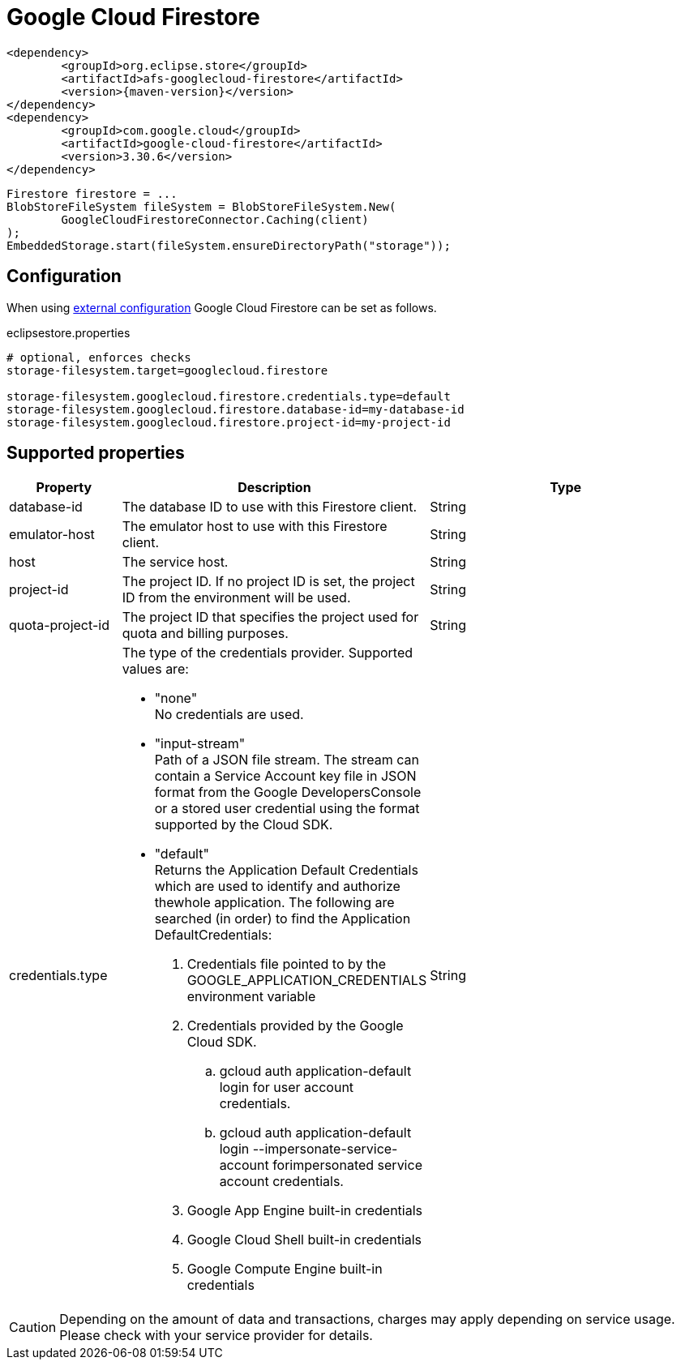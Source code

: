 = Google Cloud Firestore

[source, xml, subs=attributes+]
----
<dependency>
	<groupId>org.eclipse.store</groupId>
	<artifactId>afs-googlecloud-firestore</artifactId>
	<version>{maven-version}</version>
</dependency>
<dependency>
	<groupId>com.google.cloud</groupId>
	<artifactId>google-cloud-firestore</artifactId>
	<version>3.30.6</version>
</dependency>
----

[source, java]
----
Firestore firestore = ...
BlobStoreFileSystem fileSystem = BlobStoreFileSystem.New(
	GoogleCloudFirestoreConnector.Caching(client)
);
EmbeddedStorage.start(fileSystem.ensureDirectoryPath("storage"));
----

== Configuration

When using xref:configuration/index.adoc#external-configuration[external configuration] Google Cloud Firestore can be set as follows.

[source, properties, title="eclipsestore.properties"]
----
# optional, enforces checks
storage-filesystem.target=googlecloud.firestore

storage-filesystem.googlecloud.firestore.credentials.type=default
storage-filesystem.googlecloud.firestore.database-id=my-database-id
storage-filesystem.googlecloud.firestore.project-id=my-project-id
----

== Supported properties
[options="header", cols="1,2a,3"]
|===
|Property   
|Description   
|Type   
//-------------
|database-id
|The database ID to use with this Firestore client.
|String

|emulator-host
|The emulator host to use with this Firestore client.
|String

|host
|The service host.
|String

|project-id
|The project ID. If no project ID is set, the project ID from the environment will be used.
|String

|quota-project-id
|The project ID that specifies the project used for quota and billing purposes.
|String

|credentials.type
|The type of the credentials provider. Supported values are:

* "none" +
No credentials are used.
* "input-stream" +
Path of a JSON file stream. The stream can contain a Service Account key file in JSON format from the Google DevelopersConsole or a stored user credential using the format supported by the Cloud SDK.
* "default" +
Returns the Application Default Credentials which are used to identify and authorize thewhole application.  The following are searched (in order) to find the Application DefaultCredentials: 
. Credentials file pointed to by the GOOGLE_APPLICATION_CREDENTIALS environment variable 
. Credentials provided by the Google Cloud SDK.
.. gcloud auth application-default login for user account credentials. 
.. gcloud auth application-default login --impersonate-service-account forimpersonated service account credentials. 
. Google App Engine built-in credentials 
. Google Cloud Shell built-in credentials 
. Google Compute Engine built-in credentials 
|String
|===

CAUTION: Depending on the amount of data and transactions, charges may apply depending on service usage. Please check with your service provider for details.

